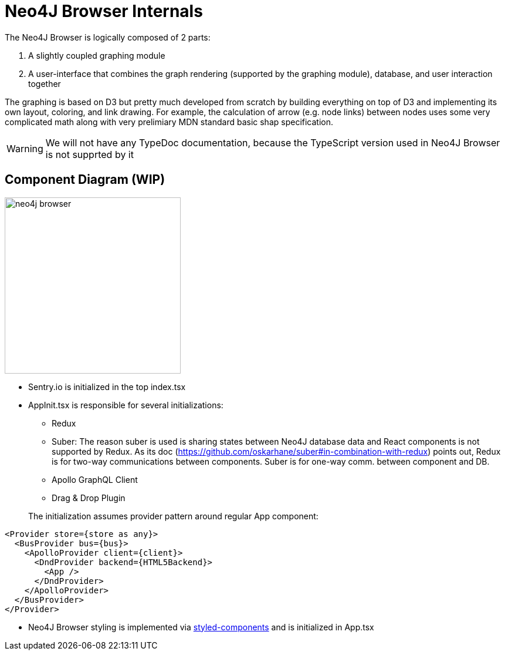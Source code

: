 :description: This section describes the neo4j-browser internals, including its architecture and components


[[internals]]
= Neo4J Browser Internals

The Neo4J Browser is logically composed of 2 parts:

1. A slightly coupled graphing module
2. A user-interface that combines the graph rendering (supported by the graphing module), database, and user
   interaction together

The graphing is based on D3 but pretty much developed from scratch by building everything on top of D3 and implementing
its own layout, coloring, and link drawing. For example, the calculation of arrow (e.g. node links) between nodes
uses some very complicated math along with very prelimiary MDN standard basic shap specification.

[WARNING]
====
We will not have any TypeDoc documentation, because the TypeScript version used in Neo4J Browser is not supprted by it
====

== Component Diagram (WIP)

image:neo4j-browser.png[width=300]

* Sentry.io is initialized in the top index.tsx
* AppInit.tsx is responsible for several initializations:
+
--
** Redux
** Suber: The reason suber is used is sharing states between Neo4J database data and React components is not supported
   by Redux. As its doc (https://github.com/oskarhane/suber#in-combination-with-redux) points out, Redux is for two-way
   communications between components. Suber is for one-way comm. between component and DB.
** Apollo GraphQL Client
** Drag & Drop Plugin
--
+
The initialization assumes provider pattern around regular App component:
[source,typescript]
----
<Provider store={store as any}>
  <BusProvider bus={bus}>
    <ApolloProvider client={client}>
      <DndProvider backend={HTML5Backend}>
        <App />
      </DndProvider>
    </ApolloProvider>
  </BusProvider>
</Provider>
----

* Neo4J Browser styling is implemented via https://styled-components.com/[styled-components] and is initialized in App.tsx
